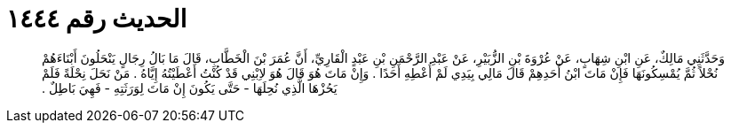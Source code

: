 
= الحديث رقم ١٤٤٤

[quote.hadith]
وَحَدَّثَنِي مَالِكٌ، عَنِ ابْنِ شِهَابٍ، عَنْ عُرْوَةَ بْنِ الزُّبَيْرِ، عَنْ عَبْدِ الرَّحْمَنِ بْنِ عَبْدٍ الْقَارِيِّ، أَنَّ عُمَرَ بْنَ الْخَطَّابِ، قَالَ مَا بَالُ رِجَالٍ يَنْحَلُونَ أَبْنَاءَهُمْ نُحْلاً ثُمَّ يُمْسِكُونَهَا فَإِنْ مَاتَ ابْنُ أَحَدِهِمْ قَالَ مَالِي بِيَدِي لَمْ أُعْطِهِ أَحَدًا ‏.‏ وَإِنْ مَاتَ هُوَ قَالَ هُوَ لاِبْنِي قَدْ كُنْتُ أَعْطَيْتُهُ إِيَّاهُ ‏.‏ مَنْ نَحَلَ نِحْلَةً فَلَمْ يَحُزْهَا الَّذِي نُحِلَهَا - حَتَّى يَكُونَ إِنْ مَاتَ لِوَرَثَتِهِ - فَهِيَ بَاطِلٌ ‏.‏
